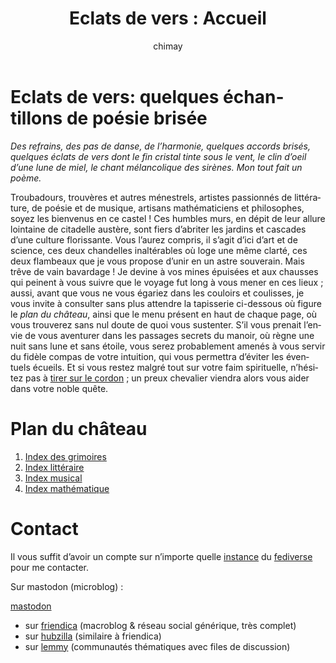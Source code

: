 # -*- mode: org; -*-

#+STARTUP: showall

#+TITLE: Eclats de vers : Accueil
#+AUTHOR: chimay
#+EMAIL: or du val chez gé courriel commercial
#+LANGUAGE: fr
#+LINK_HOME: file:index.html
#+LINK_UP: file:index.html
#+HTML_HEAD: <link rel="stylesheet" type="text/css" href="style/defaut.css" />

#+OPTIONS: H:6
#+OPTIONS: toc:nil

* Eclats de vers: quelques échantillons de poésie brisée

/Des refrains, des pas de danse, de l’harmonie, quelques accords/
/brisés, quelques éclats de vers dont le fin cristal tinte sous le/
/vent, le clin d’oeil d’une lune de miel, le chant mélancolique des/
/sirènes. Mon tout fait un poème./

Troubadours, trouvères et autres ménestrels, artistes passionnés
de littérature, de poésie et de musique, artisans mathématiciens
et philosophes, soyez les bienvenus en ce castel ! Ces humbles murs,
en dépit de leur allure lointaine de citadelle austère, sont fiers
d’abriter les jardins et cascades d’une culture florissante. Vous
l’aurez compris, il s’agit d’ici d’art et de science, ces deux
chandelles inaltérables où loge une même clarté, ces deux flambeaux
que je vous propose d’unir en un astre souverain. Mais trêve de
vain bavardage ! Je devine à vos mines épuisées et aux chausses qui
peinent à vous suivre que le voyage fut long à vous mener en ces lieux
; aussi, avant que vous ne vous égariez dans les couloirs et coulisses,
je vous invite à consulter sans plus attendre la tapisserie ci-dessous
où figure le [[*Plan du château][plan du château]], ainsi que le menu
présent en haut de chaque page, où vous trouverez sans nul doute de
quoi vous sustenter.  S’il vous prenait l’envie de vous aventurer
dans les passages secrets du manoir, où règne une nuit sans lune et
sans étoile, vous serez probablement amenés à vous servir du fidèle
compas de votre intuition, qui vous permettra d’éviter les éventuels
écueils. Et si vous restez malgré tout sur votre faim spirituelle,
n’hésitez pas à [[#heading:contact][tirer sur le cordon]] ; un preux
chevalier viendra alors vous aider dans votre noble quête.


* Plan du château

1. [[file:grimoire/index.org][Index des grimoires]]
2. [[file:litera/index.org][Index littéraire]]
3. [[file:musica/index.org][Index musical]]
3. [[file:matemat/index.org][Index mathématique]]

* Contact
:properties:
:custom_id: heading:contact
:end:

Il vous suffit d’avoir un compte sur n’importe quelle
[[https://fedidb.org/network][instance]] du
[[https://fr.wikipedia.org/wiki/Fediverse][fediverse]] pour me contacter.

Sur mastodon (microblog) :

#+ATTR_HTML: :rel me
[[https://mastodon.bsd.cafe/@chimay][mastodon]]

- sur [[https://friendica.me/profile/chimay/profile][friendica]] (macroblog & réseau social générique, très complet)
- sur [[https://zotum.net/profile/chimay][hubzilla]] (similaire à friendica)
- sur [[https://blendit.bsd.cafe/u/chimay][lemmy]] (communautés thématiques avec files de discussion)

# Ne marche pas
# les liens sont relatifs à include/

# #+INCLUDE: "include/menu.org"
